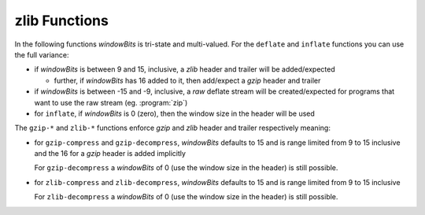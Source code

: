 .. idio:currentmodule:: zlib

zlib Functions
--------------

In the following functions `windowBits` is tri-state and multi-valued.
For the ``deflate`` and ``inflate`` functions you can use the full
variance:

* if `windowBits` is between 9 and 15, inclusive, a *zlib* header and
  trailer will be added/expected

  * further, if `windowBits` has 16 added to it, then add/expect a
    *gzip* header and trailer

* if `windowBits` is between -15 and -9, inclusive, a *raw* deflate
  stream will be created/expected for programs that want to use the
  raw stream (eg. :program:`zip`)

* for ``inflate``, if `windowBits` is 0 (zero), then the window size
  in the header will be used

The ``gzip-*`` and ``zlib-*`` functions enforce *gzip* and *zlib*
header and trailer respectively meaning:

* for ``gzip-compress`` and ``gzip-decompress``, `windowBits` defaults
  to 15 and is range limited from 9 to 15 inclusive and the 16 for a
  *gzip* header is added implicitly

  For ``gzip-decompress`` a `windowBits` of 0 (use the window size in
  the header) is still possible.

* for ``zlib-compress`` and ``zlib-decompress``, `windowBits` defaults
  to 15 and is range limited from 9 to 15 inclusive

  For ``zlib-decompress`` a `windowBits` of 0 (use the window size in
  the header) is still possible.
